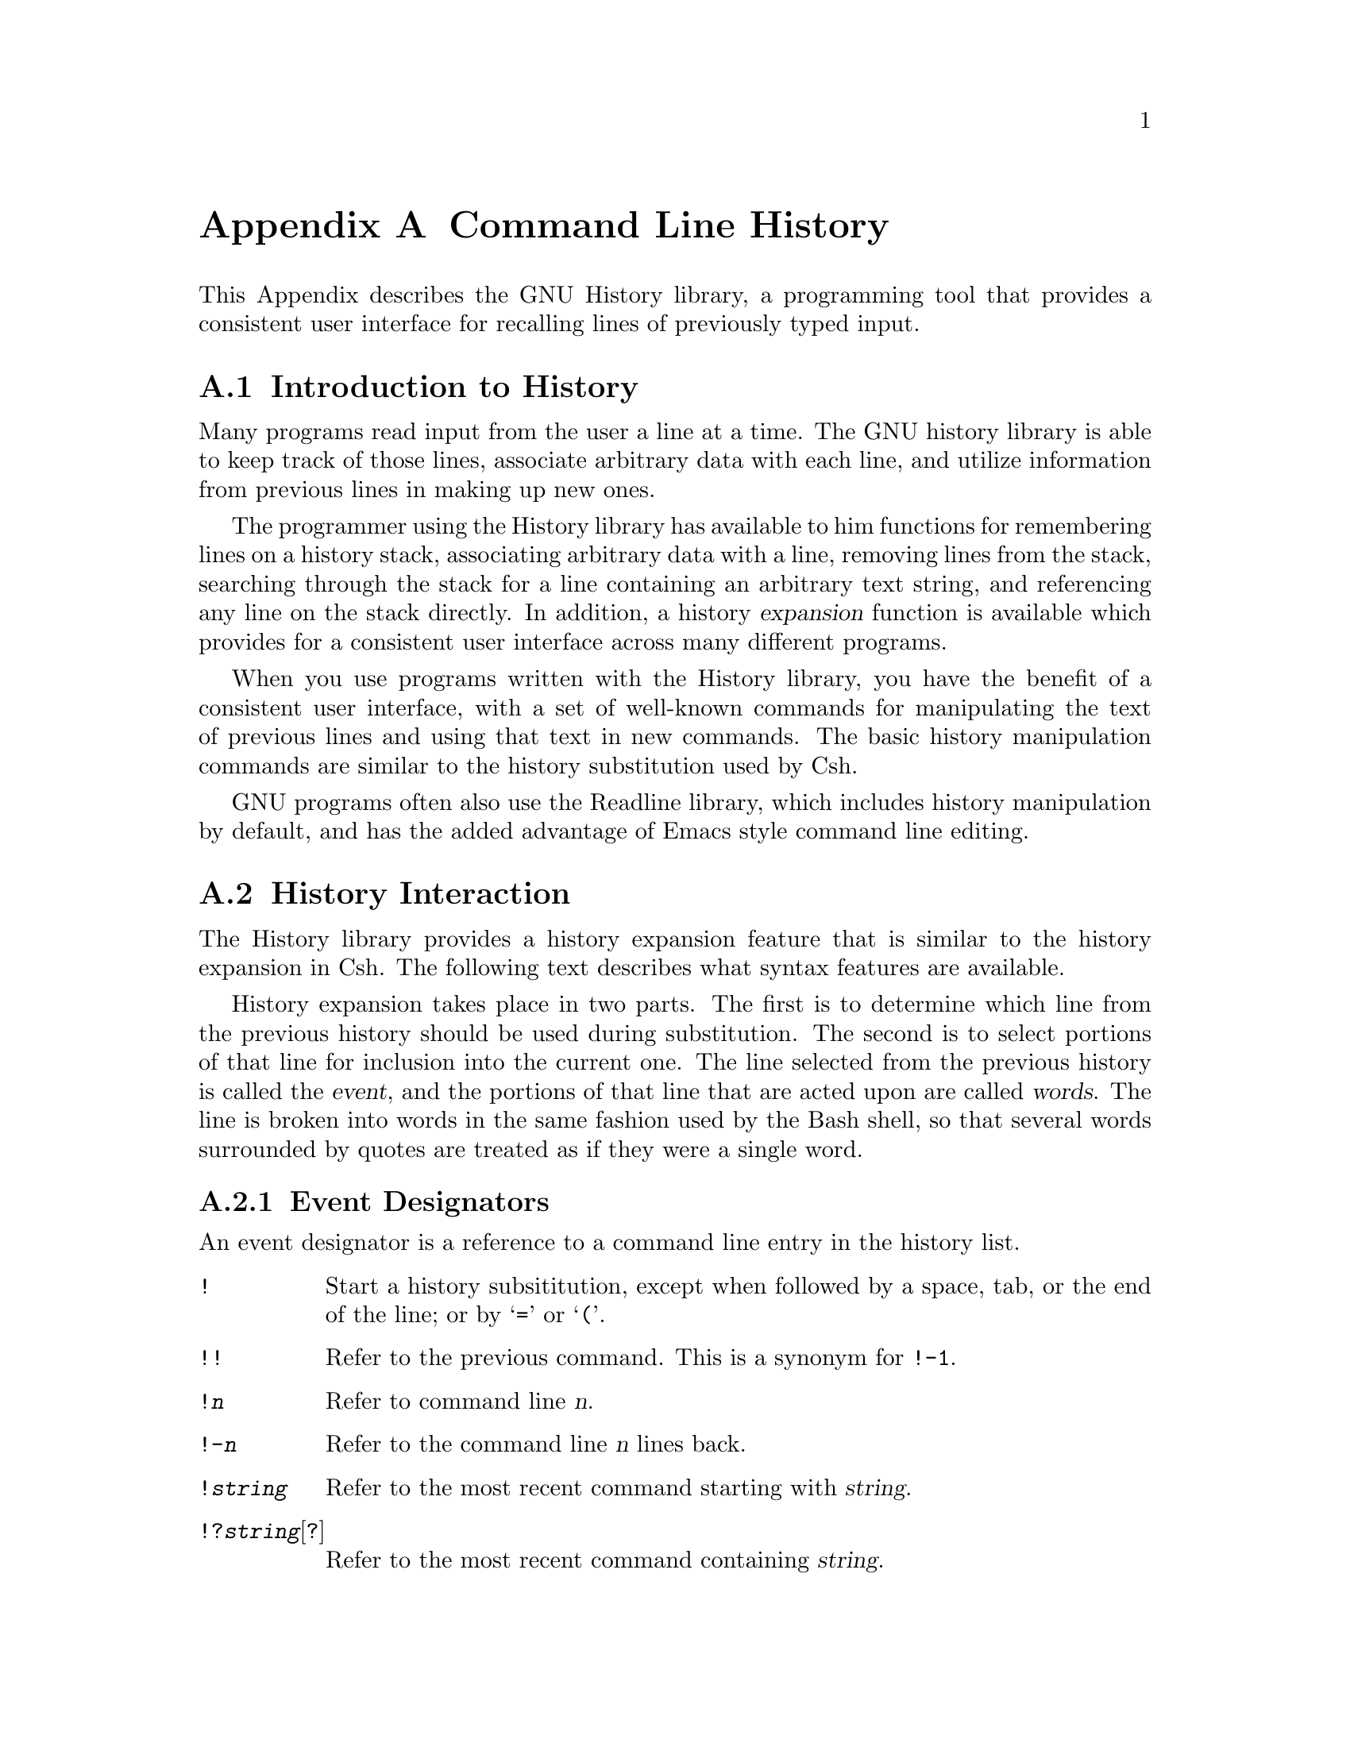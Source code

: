 @ifinfo
This file documents the GNU History library.

Copyright (C) 1988 Free Software Foundation, Inc.
Authored by Brian Fox.

Permission is granted to make and distribute verbatim copies of this manual
provided the copyright notice and this permission notice are preserved on
all copies.
@end ifinfo

@ignore
Permission is granted to process this file through Tex and print the
results, provided the printed document carries copying permission notice
identical to this one except for the removal of this paragraph (this
paragraph not being relevant to the printed manual).

Permission is granted to copy and distribute modified versions of this
manual under the conditions for verbatim copying, provided also that the
GNU Copyright statement is available to the distributee, and provided that
the entire resulting derived work is distributed under the terms of a
permission notice identical to this one.

Permission is granted to copy and distribute translations of this manual
into another language, under the above conditions for modified versions.
@end ignore

@node History Top,,,
@appendix Command Line History
@ifinfo
This file is meant to be an inclusion in the documentation of programs
that use the history library features.  There is also a standalone
document, entitled @file{history.texinfo}.
@end ifinfo

This Appendix describes the GNU History library, a programming tool that
provides a consistent user interface for recalling lines of previously
typed input.

@menu
* Introduction to History::	What is the GNU History library for?
* History Interaction::		What it feels like using History as a user.
@end menu

@node Introduction to History, History Interaction, History Top, Top
@appendixsec Introduction to History

Many programs read input from the user a line at a time.  The GNU history
library is able to keep track of those lines, associate arbitrary data with
each line, and utilize information from previous lines in making up new
ones.

The programmer using the History library has available to him functions
for remembering lines on a history stack, associating arbitrary data
with a line, removing lines from the stack, searching through the stack
for a line containing an arbitrary text string, and referencing any line
on the stack directly.  In addition, a history @dfn{expansion} function
is available which provides for a consistent user interface across many
different programs.

When you use programs written with the History library, you have the
benefit of a consistent user interface, with a set of well-known
commands for manipulating the text of previous lines and using that text
in new commands.  The basic history manipulation commands are similar to
the history substitution used by Csh.

GNU programs often also use the Readline library, which includes history
manipulation by default, and has the added advantage of Emacs style
command line editing.

@node History Interaction, , Introduction to History, Top
@appendixsec History Interaction
@cindex expansion

The History library provides a history expansion feature that is similar
to the history expansion in Csh.  The following text describes what
syntax features are available.

History expansion takes place in two parts.  The first is to determine
which line from the previous history should be used during substitution.
The second is to select portions of that line for inclusion into the
current one.  The line selected from the previous history is called the
@dfn{event}, and the portions of that line that are acted upon are
called @dfn{words}.  The line is broken into words in the same fashion
used by the Bash shell, so that several words surrounded by quotes are
treated as if they were a single word.

@menu
* Event Designators::	How to specify which history line to use.  *
Word Designators::	Specifying which words are of interest.  *
Modifiers::		Modifying the results of susbstitution.
@end menu

@node Event Designators, Word Designators, , History Interaction
@appendixsubsec Event Designators
@cindex event designators

An event designator is a reference to a command line entry in the
history list.

@table @asis

@item @code{!}
Start a history subsititution, except when followed by a space, tab, or
the end of the line; or by @samp{=} or @samp{(}.

@item @code{!!}
Refer to the previous command.  This is a synonym for @code{!-1}.

@item @code{!@var{n}}
Refer to command line @var{n}.

@item @code{!-@var{n}}
Refer to the command line @var{n} lines back.

@item @code{!@var{string}}
Refer to the most recent command starting with @var{string}.

@item @code{!?@var{string}}[@code{?}]
Refer to the most recent command containing @var{string}.

@end table

@node Word Designators, Modifiers, Event Designators, History Interaction
@appendixsubsec Word Designators

A @samp{:} separates the event specification from the word designator.  It
can be omitted if the word designator begins with a @samp{^}, @samp{$},
@samp{*} or @samp{%}.  Words are numbered from the beginning of the line,
with the first word being denoted by a 0 (zero).

@table @code

@item 0 (zero)
The zero'th word.  For many applications, this is the command word.

@item n
The @var{n}'th word.

@item ^
The first argument.  that is, word 1.

@item $
The last argument.

@item %
The word matched by the most recent @code{?@var{string}?} search.

@item @var{x}-@var{y}
A range of words; @code{-@var{y}} abbreviates @code{0-@var{y}}.

@item *
All of the words, excepting the zero'th.  This is a synonym for @samp{1-$}.
It is not an error to use @samp{*} if there is just one word in the event.
The empty string is returned in that case.

@end table

@node Modifiers, , Word Designators, History Interaction
@appendixsubsec Modifiers

After the optional word designator, you can add a sequence of one or more
of the following modifiers, each preceded by a @samp{:}.

@table @code

@item #
The entire command line typed so far.  This means the current command,
not the previous command, so it really isn't a word designator, and doesn't
belong in this section.

@item h
Remove a trailing pathname component, leaving only the head.

@item r
Remove a trailing suffix of the form @samp{.@var{suffix}}, leaving the basename.

@item e
Remove all but the suffix.

@item t
Remove all leading  pathname  components, leaving the tail.

@item p
Print the new command but do not execute it.  This takes effect
immediately, so it should be the last specifier on the line.

@end table
